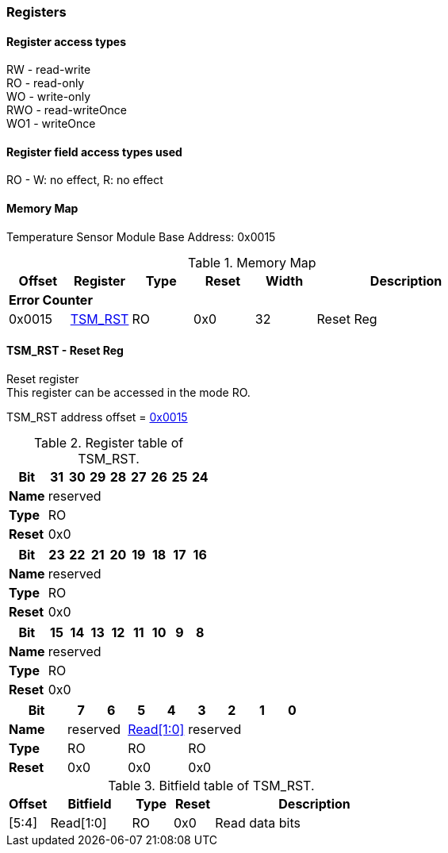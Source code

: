 === Registers

==== Register access types
[%hardbreaks]
RW - read-write
RO - read-only
WO - write-only
RWO - read-writeOnce
WO1 - writeOnce

==== Register field access types used
[%hardbreaks]
RO      - W: no effect, R: no effect

==== Memory Map

Temperature Sensor Module Base Address: 0x0015

.Memory Map
[cols="^1,^1,^1,^1,^1,<3", grid=all, stripes=even]
|===
| Offset | Register | Type | Reset | Width | Description

6+s| Error Counter
|  [.O]#0x0015#| [.D]#<<_tsm_rst_reset_reg,TSM_RST>># | RO| [.R]#0x0#| 32 1+<| [.D]#Reset Reg#
|===

==== TSM_RST - Reset Reg
[%hardbreaks]
Reset register
This register can be accessed in the mode RO.
[.text-center]
TSM_RST address offset = <<_memory_map,0x0015>>

.Register table of TSM_RST.

[cols="<2,8*^",grid=all, options="unbreakable"]
|===
|Bit|31 |30 |29 |28 |27 |26 |25 |24 


|*Name*   8+|reserved
|*Type*   8+|RO
|*Reset*  8+|0x0
|===

[cols="<2,8*^",grid=all, options="unbreakable"]
|===
|Bit|23 |22 |21 |20 |19 |18 |17 |16 


|*Name*   8+|reserved
|*Type*   8+|RO
|*Reset*  8+|0x0
|===

[cols="<2,8*^",grid=all, options="unbreakable"]
|===
|Bit|15 |14 |13 |12 |11 |10 |9 |8 


|*Name*   8+|reserved
|*Type*   8+|RO
|*Reset*  8+|0x0
|===

[cols="<2,8*^",grid=all, options="unbreakable"]
|===
|Bit|7 |6 |5 |4 |3 |2 |1 |0 


|*Name*   2+|reserved 2+| <<RST.Read_link,Read[1:0]>>  4+|reserved
|*Type*   2+|RO 2+|RO 4+|RO
|*Reset*  2+|0x0 2+|0x0 4+|0x0
|===

.Bitfield table of TSM_RST.
[cols="^1,<2,^1,^1,<5",grid=all,stripes=even]
|===
|Offset |Bitfield |Type |Reset |Description

|  [.O]#[5:4]# | [[RST.Read_link]] [.D]#Read[1:0]# | RO | [.R]#0x0# | [.D]#Read data bits#
|===


